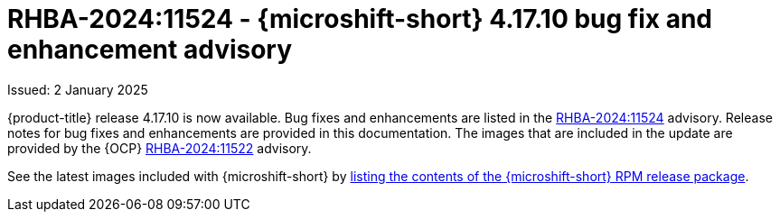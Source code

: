 
// Module included in the following assemblies:
//
//microshift_release_notes/microshift-4-17-release-notes.adoc

:_mod-docs-content-type: REFERENCE
[id="microshift-4-17-10-dp_{context}"]
= RHBA-2024:11524 - {microshift-short} 4.17.10 bug fix and enhancement advisory

[role="_abstract"]
Issued: 2 January 2025

{product-title} release 4.17.10 is now available. Bug fixes and enhancements are listed in the link:https://access.redhat.com/errata/RHBA-2024:11524[RHBA-2024:11524] advisory. Release notes for bug fixes and enhancements are provided in this documentation. The images that are included in the update are provided by the {OCP} link:https://access.redhat.com/errata/RHBA-2024:11522[RHBA-2024:11522] advisory.

See the latest images included with {microshift-short} by xref:../microshift_updating/microshift-list-update-contents.adoc#microshift-get-rpm-release-info_microshift-list-update-contents[listing the contents of the {microshift-short} RPM release package].
